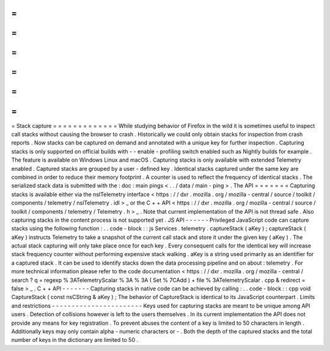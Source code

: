 =
=
=
=
=
=
=
=
=
=
=
=
=
Stack
capture
=
=
=
=
=
=
=
=
=
=
=
=
=
While
studying
behavior
of
Firefox
in
the
wild
it
is
sometimes
useful
to
inspect
call
stacks
without
causing
the
browser
to
crash
.
Historically
we
could
only
obtain
stacks
for
inspection
from
crash
reports
.
Now
stacks
can
be
captured
on
demand
and
annotated
with
a
unique
key
for
further
inspection
.
Capturing
stacks
is
only
supported
on
official
builds
with
-
-
enable
-
profiling
switch
enabled
such
as
Nightly
builds
for
example
.
The
feature
is
available
on
Windows
Linux
and
macOS
.
Capturing
stacks
is
only
available
with
extended
Telemetry
enabled
.
Captured
stacks
are
grouped
by
a
user
-
defined
key
.
Identical
stacks
captured
under
the
same
key
are
combined
in
order
to
reduce
their
memory
footprint
.
A
counter
is
used
to
reflect
the
frequency
of
identical
stacks
.
The
serialized
stack
data
is
submitted
with
the
:
doc
:
main
pings
<
.
.
/
data
/
main
-
ping
>
.
The
API
=
=
=
=
=
=
=
Capturing
stacks
is
available
either
via
the
nsITelemetry
interface
<
https
:
/
/
dxr
.
mozilla
.
org
/
mozilla
-
central
/
source
/
toolkit
/
components
/
telemetry
/
nsITelemetry
.
idl
>
_
or
the
C
+
+
API
<
https
:
/
/
dxr
.
mozilla
.
org
/
mozilla
-
central
/
source
/
toolkit
/
components
/
telemetry
/
Telemetry
.
h
>
_
.
Note
that
current
implementation
of
the
API
is
not
thread
safe
.
Also
capturing
stacks
in
the
content
process
is
not
supported
yet
.
JS
API
-
-
-
-
-
-
Privileged
JavaScript
code
can
capture
stacks
using
the
following
function
:
.
.
code
-
block
:
:
js
Services
.
telemetry
.
captureStack
(
aKey
)
;
captureStack
(
aKey
)
instructs
Telemetry
to
take
a
snapshot
of
the
current
call
stack
and
store
it
under
the
given
key
(
aKey
)
.
The
actual
stack
capturing
will
only
take
place
once
for
each
key
.
Every
consequent
calls
for
the
identical
key
will
increase
stack
frequency
counter
without
performing
expensive
stack
walking
.
aKey
is
a
string
used
primarily
as
an
identifier
for
a
captured
stack
.
It
can
be
used
to
identify
stacks
down
the
data
processing
pipeline
and
on
about
:
telemetry
.
For
more
technical
information
please
refer
to
the
code
documentation
<
https
:
/
/
dxr
.
mozilla
.
org
/
mozilla
-
central
/
search
?
q
=
regexp
%
3ATelemetryScalar
%
3A
%
3A
(
Set
%
7CAdd
)
+
file
%
3ATelemetryScalar
.
cpp
&
redirect
=
false
>
_
.
C
+
+
API
-
-
-
-
-
-
-
Capturing
stacks
in
native
code
can
be
achieved
by
calling
:
.
.
code
-
block
:
:
cpp
void
CaptureStack
(
const
nsCString
&
aKey
)
;
The
behavior
of
CaptureStack
is
identical
to
its
JavaScript
counterpart
.
Limits
and
restrictions
-
-
-
-
-
-
-
-
-
-
-
-
-
-
-
-
-
-
-
-
-
-
-
Keys
used
for
capturing
stacks
are
meant
to
be
unique
among
API
users
.
Detection
of
collisions
however
is
left
to
the
users
themselves
.
In
its
current
implementation
the
API
does
not
provide
any
means
for
key
registration
.
To
prevent
abuses
the
content
of
a
key
is
limited
to
50
characters
in
length
.
Additionally
keys
may
only
contain
alpha
-
numeric
characters
or
-
.
Both
the
depth
of
the
captured
stacks
and
the
total
number
of
keys
in
the
dictionary
are
limited
to
50
.
